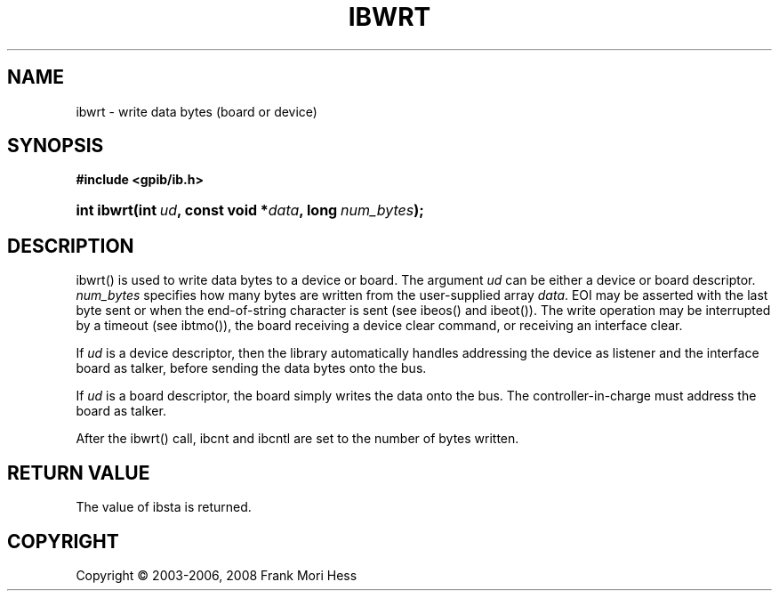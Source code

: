 '\" t
.\"     Title: ibwrt
.\"    Author: Frank Mori Hess
.\" Generator: DocBook XSL Stylesheets vsnapshot <http://docbook.sf.net/>
.\"      Date: 10/04/2025
.\"    Manual: 	Traditional API Functions 
.\"    Source: linux-gpib 4.3.7
.\"  Language: English
.\"
.TH "IBWRT" "3" "10/04/2025" "linux-gpib 4.3.7" "Traditional API Functions"
.\" -----------------------------------------------------------------
.\" * Define some portability stuff
.\" -----------------------------------------------------------------
.\" ~~~~~~~~~~~~~~~~~~~~~~~~~~~~~~~~~~~~~~~~~~~~~~~~~~~~~~~~~~~~~~~~~
.\" http://bugs.debian.org/507673
.\" http://lists.gnu.org/archive/html/groff/2009-02/msg00013.html
.\" ~~~~~~~~~~~~~~~~~~~~~~~~~~~~~~~~~~~~~~~~~~~~~~~~~~~~~~~~~~~~~~~~~
.ie \n(.g .ds Aq \(aq
.el       .ds Aq '
.\" -----------------------------------------------------------------
.\" * set default formatting
.\" -----------------------------------------------------------------
.\" disable hyphenation
.nh
.\" disable justification (adjust text to left margin only)
.ad l
.\" -----------------------------------------------------------------
.\" * MAIN CONTENT STARTS HERE *
.\" -----------------------------------------------------------------
.SH "NAME"
ibwrt \- write data bytes (board or device)
.SH "SYNOPSIS"
.sp
.ft B
.nf
#include <gpib/ib\&.h>
.fi
.ft
.HP \w'int\ ibwrt('u
.BI "int ibwrt(int\ " "ud" ", const\ void\ *" "data" ", long\ " "num_bytes" ");"
.SH "DESCRIPTION"
.PP
ibwrt() is used to write data bytes to a device or board\&. The argument
\fIud\fR
can be either a device or board descriptor\&.
\fInum_bytes\fR
specifies how many bytes are written from the user\-supplied array
\fIdata\fR\&. EOI may be asserted with the last byte sent or when the end\-of\-string character is sent (see
ibeos()
and
ibeot())\&. The write operation may be interrupted by a timeout (see
ibtmo()), the board receiving a device clear command, or receiving an interface clear\&.
.PP
If
\fIud\fR
is a device descriptor, then the library automatically handles addressing the device as listener and the interface board as talker, before sending the data bytes onto the bus\&.
.PP
If
\fIud\fR
is a board descriptor, the board simply writes the data onto the bus\&. The controller\-in\-charge must address the board as talker\&.
.PP
After the ibwrt() call, ibcnt and ibcntl are set to the number of bytes written\&.
.SH "RETURN VALUE"
.PP
The value of
ibsta
is returned\&.
.SH "COPYRIGHT"
.br
Copyright \(co 2003-2006, 2008 Frank Mori Hess
.br
